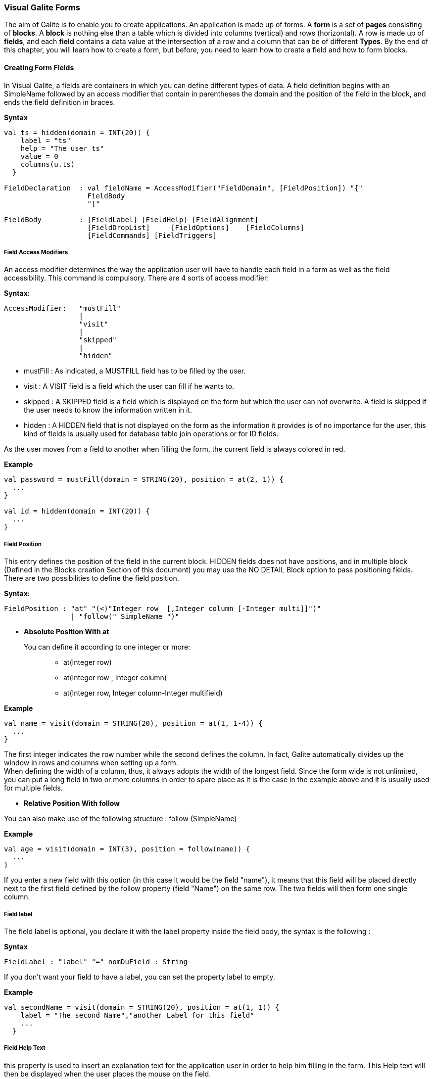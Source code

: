 === Visual Galite Forms

The aim of Galite is to enable you to create applications. An application is made up of forms. A *form* is a set of *pages* consisting of *blocks*. A *block* is nothing else than a table which is divided into columns (vertical) and rows (horizontal). A row is made up of *fields*, and each *field* contains a data value at the intersection of a row and a column that can be of different *Types*.
By the end of this chapter, you will learn how to create a form, but before, you need to learn how to create a field and how to form blocks.

==== Creating Form Fields

In Visual Galite, a fields are containers in which you can define different types of data. A field definition begins with an SimpleName followed by an access modifier that contain in parentheses the domain and the position of the field in the block, and ends the field definition in braces.

*Syntax*
[source,java]
----
val ts = hidden(domain = INT(20)) {
    label = "ts"
    help = "The user ts"
    value = 0
    columns(u.ts)
  }

FieldDeclaration  : val fieldName = AccessModifier("FieldDomain", [FieldPosition]) "{"
                    FieldBody
                    "}"

FieldBody         : [FieldLabel] [FieldHelp] [FieldAlignment]
                    [FieldDropList]     [FieldOptions]    [FieldColumns] 
                    [FieldCommands] [FieldTriggers]
----

===== Field Access Modifiers
An access modifier determines the way the application user will have to handle each field in a form as well as the field accessibility. This command is compulsory. There are 4 sorts of access modifier:

*Syntax:*
[source,java]
----
AccessModifier:   "mustFill"
                  |
                  "visit"
                  |
                  "skipped"
                  |
                  "hidden"
----

 * mustFill : As indicated, a MUSTFILL field has to be filled by the user.
 * visit    : A VISIT field is a field which the user can fill if he wants to.
 * skipped  : A SKIPPED field is a field which is displayed on the form but which the user can not overwrite. A field is skipped if the user needs to know the information written in it.
 * hidden   : A HIDDEN field that is not displayed on the form as the information it provides is of no importance for the user, this kind of fields is usually used for database table join operations or for ID fields.

As the user moves from a field to another when filling the form, the current field is always colored in red.

*Example*
 	
[source,java]
----
val password = mustFill(domain = STRING(20), position = at(2, 1)) {
  ...
}
   
val id = hidden(domain = INT(20)) {
  ...
}
----

===== Field Position

This entry defines the position of the field in the current block. HIDDEN fields does not have positions, and in multiple block (Defined in the  Blocks creation Section of this document) you may use the NO DETAIL Block option to pass positioning fields.
There are two possibilities to define the field position.

*Syntax:*
[source,java]
----
FieldPosition : "at" "(<)"Integer row  [,Integer column [-Integer multi]]")"
                | "follow(" SimpleName ")"
----

 * *Absolute Position With at*

You can define it according to one integer or more: ::

 ** at(Integer row)
 ** at(Integer row , Integer column)
 ** at(Integer row, Integer column-Integer multifield)

*Example*
 	
[source,java]
----
val name = visit(domain = STRING(20), position = at(1, 1-4)) {
  ...
}
----
The first integer indicates the row number while the second defines the column. 
In fact, Galite automatically divides up the window in rows and columns when setting up a form. +
 When defining the width of a column, thus,
it always adopts the width of the longest field. Since the form wide is not unlimited,
you can put a long field in two or more columns in order to spare place as it is the case in the example above and it is usually used for multiple fields.

 * *Relative Position With follow*

You can also make use of the following structure : follow (SimpleName)

*Example*
 	
[source,java]
----
val age = visit(domain = INT(3), position = follow(name)) {
  ...
}
----
If you enter a new field with this option (in this case it would be the field "name"), it means that this field will be placed directly next to the first field defined by the follow property (field "Name") on the same row. The two fields will then form one single column.

===== Field label

The field label is optional, you declare it with the label property inside the field body, the syntax is the following :

*Syntax*
[source,java]
----
FieldLabel : "label" "=" nomDuField : String
----

If you don't want your field to have a label, you can set the property label to empty.

*Example*
[source,java]
----
val secondName = visit(domain = STRING(20), position = at(1, 1)) {
    label = "The second Name","another Label for this field"
    ...
  }
----

===== Field Help Text

this property is used to insert an explanation text for the application user in order to help him filling in the form. This Help text will then be displayed when the user places the mouse on the field.

*Syntax:*
 	
[source,java]
----
HelpText:   "help" "=" HelpText : String
----
*Example*
 	
[source,java]
----
val lesson = visit(domain = STRING(20), position = at(1, 1)) {
    label = "lesson"
    help =  "The lesson you would like to attend"
    ...
  }
----

===== Field Types

The field type is a required entry, you may enter a predefined field type :

*Example*
[source,java]
----
val name = visit(domain = STRING(20), position = at(1, 1)) {
    ...
}
val age = visit(domain = INT(3), position = at(1, 2)) {
    ...
}
----

You can also use self defined field types that you have previously defined in the type definition section of your form.

*Example*
[source,java]
----
val day = mustFill(domain = Days, position = at(1, 1)) {
    label = "day"
    help = "The day"
}
----

In this example, Days is a type you should have defined previously in type definition section of the form using standard types, CODE types and SELECT command ...

===== Field Alignment

This property is used to define the localization of the field's content inside the field. There are three types of alignment.

* FieldAlignment.RIGHT the value is displayed at the right inside the field
* FieldAlignment.LEFT the value is displayed at the left inside the field
* FieldAlignment.CENTER the value is centered in the field

*Example*
[source,java]
----
val name = visit(domain = STRING(20), position = at(1, 1)) {
    label = "name"
    align = FieldAlignment.LEFT
}
----

=====  Field Drop files

This command is used to make a field accept to drop files into it, meaning you can drag files and drop them in your field.

*Syntax:*
[source,java]
----
DroppableDefinition : "droppable" ExtensionList
ExtentionList       : extension : String [,ExtenstionList]
----
*Example*
[source,java]
----

val cv = visit(domain = STRING(20), position = at(4, 1)) {
    label = "Cv"
    help = "The user curriculum vitae"
    columns(u.cv)
    droppable("pdf")
    trigger(ACTION) {
      FileHandler.fileHandler!!.openFile(form.model.getDisplay()!!, object : FileHandler.FileFilter {
        override fun accept(pathname: File?): Boolean {
          return (pathname!!.isDirectory
                  || pathname.name.toLowerCase().endsWith(".pdf"))
        }

        override val description: String
          get() = "PDF"
      })
    }
}
----
In this example, you can drag pdf files and drop them in the field named "cv".

===== Field Options
 
In this part of the field definition, you can use one or more option from the 10 options available for fields in Galite, here is the a list of these field options defined under the class FieldOption and that you can use them by declaring the function options().

 * NOECHO               : If this option is used, characters typed in the field will not be displayed and a star(*) will be displayed instead, this option is useful for password fields.
 * NOEDIT               : This option makes it impossible to change the data of the field or to overwrite it.
 * SORTABLE             : This option adds two opposed arrows icons(up and down) just before the field, clicking on the icon changes the way data are sorted in the field, you can click the icon three times to have ascending sort, descending sort and default sort, 
 * TRANSIENT            : This option make the field transient, meaning that the system can no trail it, if a transaction  calls this field and then this transaction is aborted, the field will not be able to backup or roll-back to its original value, besides this option makes changes ignored for this field.
 * NO DELETE ON UPDATE  : If the field is a lookup is a column of a lookup table, using this option prevent the system to clear the field when inserting new rows or updating rows.
 * NO DETAIL            : If the block is in detailed, using this option on a field make it invisible in the detail.
 * NO CHART             : If the block is multiple, using this option on a field exclude it from the chart. 
 * QUERY UPPER          : Whatever the string you input, this option will make Galite transform it to capital letters.
 * QUERY LOWER          : the opposite of the previous option it transform strings to lower case.

*Example*
[source,java]
----
val password = mustFill(domain = STRING(20), position = at(2, 1)) {
    label = "password"
    help = "The user password"
    options(FieldOption.NOECHO)
}
----

===== Field Columns

The columns method option is used to establish a connection between a certain column in the database with the field.Once such connection established, the field will have a direct access to the database column allowing insertions, modification ...+
You may enter this option in order to specify which table and which column the field refers. +
The same field can refer to more than one column.
 You can also use the key method option to specify a key column in the database or the nullable method option to specify an outer joint.+
Two more option are available with the COLUMNS command, the index and the priority options.

*Syntax:*
 	
[source,java]
----
FieldColumns : "columns (" (ColumnList) ") {"
                    columnsBody
                "}"

columnsBody  : [ColumnIndex] [ColumnPriority]

ColumnList   : Column  [, Column ]
Column       : ["KEY (QualifiedName)"] ["NULLABLE (QualifiedName)"]
----
*Example*
 	
[source,java]
----
 val id = hidden(domain = INT(20)) {
    label = "id"
    help = "The user id"
    columns(u.id)
}
----

NOTE: that a field can be connected to more than one table and column. In this case, the formula you will type will be:

*Example*
 	
[source,java]
----
val id = hidden(domain = INT(20)) {
    label = "id"
    help = "The user id"
    columns(I.NumInvoice, ID.Invoice)
}
----
In this example, I is the invoices table  and IP is the invoice details table and they have an outer join connection throw columns NumInvoice and Invoice.

 * *Indexes*

This option is used to define a value in the database which is to remain unique so that it can not appear anymore in another field of the same column. you need to use the index method to declare an index in Galite.

Let’s sum up with the following syntax:

*Syntax:*
 	
[source,java]
----
ColumnIndex : "val i = index(message : String)"
----

If two or more fields are given the same index value, it means that two similar combinations of these field values will not be accepted.

For example, two different lessons cannot be given in the same room. In this case, the three fields, namely the fields "professor", "time" and "lesson" are to be attributed the same index. Thus, at least one of the three values needs to be changed so that the combination can be accepted by the machine. 

*Example*
 	
[source,java]
----
val i = index(message = "this should be unique")"

val lesson = mustFill(domain = INT(11), position = at(1, 1)) {
    label = "Lesson"
    help = "The lesson you have to attend to"
    COLUMN (LEC.Lesson)  {
        index = i
    }
}

val lecturer = mustFill(domain = INT(11), position = at(2, 1)) {
    label = "Lecturer"
    COLUMN (LES.Lecturer)  {
        index = i
    }
}

val time = mustFill(domain = STRING(20), position = at(3, 1)) {
    label = "Time"
    help = "The lesson you have to attend to"
    COLUMN (LES.Time)  {
        index = i
    }
}
----
//-------------------------------> TO CHECK HOW TO PUT 2 INDEX WITH GALITE !!!!!!!!!
However, this example would implicate a professor can give two different lessons at the same time. In order to avoid such errors, you can attribute one field two or more indexes. So you can associate the two fields "professor" and "time" together. Thus, you will have: 

*Example*
 	
[source,java]
----
MUSTFILL "Lesson"
  LABEL 
  HELP "The lesson you have to attend to"
  LONG (11)
  COLUMN (LEC.Lesson)
INDEX 0
END FIELD

VISIT "Lecturer"
  LABEL
  LONG
  COLUMN (T.Lecturer)
  INDEX 0 1
END FIELD

MUSTFILL "Time"
  STRING
  COLUMN (LEC.Time)
  INDEX 1
END FIELD
----
In this case, notice that the "Lecturer" field has been associated 
with two indexes: 0 and 1.

The index value is ascendant. When attributing an index value to a field combination, you shall always take the value nexting that you have taken the last.

 * *Priority*

*Syntax:*
 	
[source,java]
----
ColumnPriority:   "PRIORITY" ["-"] Integer priority 
----
This option is used in order to define the column order within a list when this list is displayed. A PRIORITY is always followed by an integer according to the structure given above. The column with the biggest priority value will appear on the extreme left side of the table and the one with the least value will be on the extreme right side.

We shall notice that negative values are also permitted in this option. However, the minus sign ("-") standing before the number does not have any influence over its value but simply indicates the way all the information will be sorted out within a column. Actually, the different fields are always sorted in the ascending way, i.e from A to Z in case of an alphabetical text and from 1 to x+1 for numbers. Now, if the integer is preceded by a minus, the column content will be sorted in the other way round.

*Example*
 	
[source,java]
----
val i = index(message = "this should be unique")"

val surname = mustFill(domain = STRING(20), position = at(1, 1)) {
    label = "Surname"
    COLUMN (User.Surname)  {
        priority = 3
    }
}
----

If columns "Surname", "Name" and "Date of Birth" are 
respectively given the priorities 3,4 and 1, "Name" will come
first and will be followed by "Surname" and "Date of Birth".
The same order applies with the values 3, -4 and 1, with the only
difference that the names will be sorted out from Z to A.

Moreover, two columns with the same priority will be displayed according to the same order in which the user has listed them.

===== Field Commands

Once you have defined the columns , you may define the field commands.

*Syntax:*
 	
[source,java]
----
Command         : "command (item : String) {"
                    CommandBody
                  "}"

CommandBody     :   CommandAction [AccessMode]

CommandAction   : "action" [(Parameter)] { KotlinCode  }

AccessMode      : "mode(" ListOfModes ")"
----

===== Standard Field Command

The command QualifiedNames that we will can be Galite predefined commands or you can make new Actors and commands you can use in the field command definition.
There are five ways in calling a standard command

[source,java]
----
"command" (item = SimpleName) { "action" (VField SimpleName) {Kotlin Code} }

Example
command(item = clear) {
        mode(VConstants.MOD_UPDATE, VConstants.MOD_INSERT, VConstants.MOD_QUERY)
        action = {
           ...
          }
        }
----

===== Field Command using Modes

All the previous command definition ways can be preceded by one mode or more. There are three sorts of mode which are to be sorted according to the following hierarchy:

 * QUERY to start an inquiry within the database
 * INSERT to create a new row in the database
 * UPDATE to enter new information within a row 

So you will have: ON Mode COMMAND, ON MODE QualifiedName ...

*Example*
 	
[source,java]
----
command(item = insertMode) {
        mode(VConstants.MOD_UPDATE, VConstants.MOD_QUERY)
}
----

If you have entered a mode before the COMMAND, it means this COMMAND can only be invoked if the block is in the mode you have determined.

===== Field Access modifiers using Modes

This method type is used to change the access to the field using the block Mode. In fact the access is not changed directly but the higher access possible is set to the indicated access.

We have 12 method allow us to change the visibility of our field :

 * onQueryHidden()              : in mode Query set field to Hidden access
 * onQuerySkipped()             : in mode Query set field to Skipped access
 * onQueryVisit()               : in mode Query set field to Visit access
 * onQueryMustFill()            : in mode Query set field to MustFill access
 * onInsertHidden()             : in mode Insert set field to Hidden access
 * onInsertSkipped()            : in mode Insert set field to Skipped access
 * onInsertVisit()              : in mode Insert set field to Visit access
 * onInsertMustFill()           : in mode Insert set field to MustFill access
 * onUpdateHidden()             : in mode Update set field to Hidden access
 * onUpdateSkipped()            : in mode Update set field to Skipped access
 * onUpdateVisit()              : in mode Update set field to Visit access
 * onUpdateMustFill()           : in mode Update set field to MustFill access

*Example*
[source,java]
----
 val file = visit(domain = STRING(25), position = at(3, 1)) {
      label = "test"
      help = "The test"
      onQueryHidden()
      onInsertHidden()
}
----
In this example, we have determined that the field will be invisible
if the block is in the QUERY  or the INSERT mode.

===== Field Triggers

Triggers are events that you can use to execute actions when they occur, there are field triggers, block triggers and form triggers that you can use following this syntax : 

*Syntax*
[source,java]
----
Trigger      : "trigger (" EventList ")" TriggerAction

EventList    : Event [,EventList]

TrigerAction : {KOTLIN code}
----

Field Triggers are events that concern the fields behavior, here is a list of all Galite field triggers available :

  * PREFLD     : is executed upon entry of field

  * POSTFLD    : is executed upon exit of field
  
  * POSTCHG    : is executed on field content change 

  * PREVAL     : is executed before validating any new entry

  * VALFLD     : is executed after field change and validation

  * VALIDATE   : this is the same trigger as VALFLD

  * DEFAULT    : Defines the default value of the field to be set if the setDefault() method is called (this method is automatically called when the user choose the insert command)

  * FORMAT     : Not defined actually

  * ACCESS     : ACCESS is a special trigger that defines how a field can be accessed. This trigger must return one of these values ACS_SKIPPED, ACS_HIDDEN, ACS_VISIT or ACS_MUSTFILL.

  * VALUE      : equates the value of two fields

  * AUTOLEAVE  : must return a boolean value, if "true" the cursor will move to the next field 

  * PREINS     : is executed before inserting a row of the database

  * PREUPD     : is executed before updating a row of the database

  * PREDEL     : is executed before deleting a row of the database

  * POSTINS    : is executed after inserting a row of the database

  * POSTUPD    : is is executed after updating a row of the database


*Examples*
[source,java]
----
val age = visit(domain = INT(3), position = follow(name)) {
    label = "age"

    trigger(POSTCHG) {
      name.value = "userName"
    }
  }
----

in the example above we will assign the value "userName" to the name field each time we change the value of the age field.

----
val password = mustFill(domain = STRING(20), position = at(2, 1)) {
    label = "password"

    trigger(ACCESS) {
      if (name.value == "hidden") {
        Access.HIDDEN
      } else {
        Access.SKIPPED
      }
    }
}
----

==== Creating Form Blocks

As you already know, a form is composed of blocks. A block is a set of data which are stocked in the database and shown on a form. A block is created in order to either view the content of a database, to insert new data in the database or to update existing data in the database.
To create a block you need first to create a class that extend from FormBlock class here we can specify the buffer size, the rows number and the name of the block as parameter, in second part you need to use insertBlock method that allow you to add the block to the form.

*Syntax*
[source,java]
----
BlockDefinition : "class" blockName ": FormBlock" (buffer: Int, rows: Int, blockName : String) {
                  BlockBody
                  }
                  |
                  "val" blockName = "block"(buffer: Int, rows: Int, blockName : String, blockTitle : String) {
                  BlockBody
                  }
  
BlockBody       : [blockBoder] [blockAlignement] [blockHelp]
                  [blockOptions] [blockTables]  
                  [blocIndices] [blockCommands] [blockTriggers] blockFields
                  [blockContextFooter]                     
----

===== Block Types

There are actually two types of blocks in Visual Galite, the only difference between them in the definition syntax is the buffer Integer.

 * single blocks
  
A single block is a block in which only one single row of a database table is displayed on the form. Each time, the computer will memorize only one entire row and a certain quantity of ID numbers through which it will retrieve another rows from the database if you want to view them.

*Example*
[source,java]
----
class BlockCommand : FormBlock(1, 5, "Commands") {
  ...
}

or

val BlockCommand = block(1, 5, "Commands", "Commands") {
...
}
----
The first integer indicates the block type. In case of a single block, the first integer will always be 1. The second integer indicates the maximal number of the automatically memorized IDs.

* Multiple Blocks

A multiple block is a block in which more than one row are displayed on the form. These rows are retrieved all at once from the database and are memorized by the computer. Actually, you can define the number of the displayed rows which can be less than this of the memorized rows. In this case, there will be no need anymore to retrieve the hidden rows from the database when you want to view them.

*Example*
[source,java]
----
class BlockCommand : FormBlock(10, 5, "Commands") {
  ...
}

or

val BlockCommand = block(10, 5, "Commands", "Commands") {
...
}
----
The first integer indicates the number of rows to be automatically memorized while the second defines the number of displayed rows. Notice the first integer value must always be greater than 1.
 
===== Block Names

The example bellow show how to create a block, you need to specify the block title as parameter in the FormBlock function.

*Example*
[source,java] 
----
class Degree : FormBlock(10, 5, "Degree Block")

or

val Degree = block(10, 5, "Degree Block", "Degree Block") {
...
}
----

===== Block superClass and Interface

A Block may extend a superClass and implements one or more Interface. In this example we will implement the interface VConstants.

*Example*
[source,java]
----
class BlockCommand : FormBlock(10, 5, "Degree Block"), VConstants
----

===== Block Border

You can insert the optional border statement that defines the Block's frame type into the init block. Besides, the Title of the block will appear only if the Block's Border type has been specified. There are actually four Border options defined into VConstants interface :

* BRD_LINE to frame the block with lines.
* BRD_RAISED  to enhance a block by setting it on the foreground.
* BRD_LOWERED to put it at the background.
* BRD_ETCHED  to carve a frame in the form.

*Example*
[source,java]
----
inner class Degree : FormBlock(10, 5, "Degree Block") {
    init {
          border = VConstants.BRD_LINE
    }
}
----
///////////////////////////////////////////////////////////////////////////////////////////////END !!
===== Block Alignment

Alignment statements are useful to align a block(source block) referring to another one(target block).
Use the align method and you have to specify the referred block name followed by one or many pairs of two fields  the pairs are separated by a comma.
As for the pair fields, the one in the left is the source block field while the other one is for the target block field.

For Example, let us suppose we have a multiple block Prices with 4 columns,
with column 3 filled with Quantities and Column 4 with Prices, we also have a single block TotalPriceswith two fields totalQuantity and totalPrices, we want these fields to be aligned with the correct fields of the Prices block, so we specify that the totalQuantity field is aligned with the field quantity of the block Prices, same thing for totalPrice field it's aligned with the price field of the block Prices:

*Example*
[source,java]
----
val targetBlock = insertBlock(Prices())

val TotalPrices = block(1, 1, "Total", "Total block") {

  val totalQuantity = visit(INT(3), position = at(1, 1)) {
    label = "Total"
    help = "Total"
  }
  val totalPrice = visit(INT(7), position = at(1, 2)) {}

  align(targetBlock, totalQuantity to targetBlock.quantity, totalPrice to targetBlock.price)
}
----

===== Block Help

This optional command is used to define the help text for each field of the block. You need to set the value of help property.

*Example*
 	
[source,java]
----
inner class Degree : FormBlock(10, 5, "Degree Block") {
    init {
          border = VConstants.BRD_LINE
          help = "test"
          ...
    }
}
----

===== Block Options
You need to use options function in your block to specify block options. you can find the list of available options in BlockOption class :

 * NOCHART : Disables the chart(grid) rendering of a multiple bloc to make it look like a single block.Only possible on multiple blocks displaying only one row, Besides the fields must be positioned with the AT command.
 * NODETAIL : Disables the positioning of fields and displays the block as a chart (grid), Only possible on multiple blocks, the fields should not be positioned with the AT command.
 * NODELETE :  Prevent the user from removing fields content.
 * NOINSERT :  Prevent the user from inserting data in fields.
 * NOMOVE   :  Prevent the user from moving between records.
 * ACCESS_ON_SKIPPED : Makes the block accessible even if or its fields have SKIPPED access.
 * UPDATE_INDEX : If used, saving a block would delete all its rows and reinsert them one by one, by doing so, you can update the table rows even when you change the index fields without worrying about the "row already exist exception".

 [source,java]
 ----
 inner class Degree : FormBlock(10, 5, "Degree Block") {
     init {
           options(BlockOption.NODETAIL)
           ...
     }
 }
 ----

===== Block Tables
 
When making use of this section, you have to type the function table and enter the table name, assign this function to an variable. This variable will further be used as a shorthand in place of the complete table name in order to access to the table. These names refer to certain tables in the database whereby the first table is the one on which the user will work. The remaining tables are the so-called "look-up tables", i.e tables that are associated with the first one.

*Syntax:*
 	
[source,java]
----
BlockTables:   "table"  "(" SimpleName ")" [BlockTables]*
----

*Example*
 	
[source,java]
----
inner class School : FormBlock(1, 1, "School") {
  val L = table(Lessons)
  val P = table(Lecturers)
  val R = table(Rooms)
  ...
}
----

The user will make use of these look-up tables as references
when bringing in changes in the principal table.

===== Block Indexes

If you plan to enter one index or more when defining your fields, you also have to define one index text or more which will appear if you make a mistake by entering an indexed data or a data combination twice. This command can be followed by an error message contained in a string.

*Syntax:*
 	
[source,java]
----
BlockIndices:   "index("  message : String  ")" [BlockIndices]*
----

*Example*
 	
[source,java]
----
inner class Degree : FormBlock(1, 1, "Degree") {
  val unique = index(message = "This data already exists")
  ...
}
----
===== Block Commands

Block commands are commands accessible only from the block where they are called. There are Three ways to call block commands:

 * *Calling A Standard Command*

Structure of command:

[source,java]
----
"command (" SimpleItemName  ")" { action = " {KOTLIN Code} }

Example
command(item = Validate) {
  action = {
    validate ()
  }
}
----

 *  *Calling The Block Commands With Modes*

Blocks have 3 possible Modes: 

 * QUERY  : When querying the database
 * INSERT : When inserting a new row in the database
 * UPDATE : When updating rows in the database

You can combine these modes with the previous block command structure to have more control over your command
Use the mode function inside you command body declaration to set the modes :

*Syntax*
[source,java]
----
"command (" SimpleItemName  ")" { BlockMode }

BlockMode: "mode(" ModeName* ")"
----
This means that the command called is only accessible when the block is in the specified Mode.

*Example*
[source,java]
----
command(item = Validate) {
    mode(VConstants.MOD_UPDATE, VConstants.MOD_QUERY)
    action = {
      validate ()
    }
}
----

 * *Calling The Block Commands With Modes And An Access Modifier*

in Galite, a field can have different access types or modifiers, here is the definition of the four available access modifiers listed by ascending level.
 
 * HIDDEN : HIDDEN field are invisible in the form, they are used to store hidden operations and database joins.
 * SKIPPED : SKIPPED fields are read only fields, you can read the value but you can't modify it.
 * VISIT : fields with this access type are accessible, can be modified but not necessary.
 * MUSTFILL : MUSTFILL fields are accessible fields that the user must fill with a value.
  
In the block command section, you can set the highest access level for the block fields according to the mode in wich the block would be ording to the mode in which the block would be.

*Example*
[source,java]
----
blockVisibility(Access.SKIPPED, Modes.QUERY, Modes.UPDATE)
blockVisibility(Access.HIDDEN, Modes.UPDATE)
blockVisibility(Access.VISIT, Modes.QUERY)
----

In the first example, all fields in the block will be either SKIPPED or HIDDEN in the query and update modes and can neither be MUSTFILL nor VISIT.
For the second example, all the fields in the block will be HIDDEN when the block is in update mode.
In the last example, all the fields in the block will be either VISIT, SKIPPED or HIDDEN in the query mode and can not be MUSTFILL.

===== Block Triggers

The block triggers are the same as form triggers on the block level. There are actually 20 block triggers you can use to execute actions once they are fired.

*Syntax*
[source,java]
----
 BlocTrigger: "trigger(" TriggerAction : BlocEventList ")"

 BlocEventList: BlockEvent [,BlockEvent]*
----

Concerning the trigger action, which is the action to execute when the trigger is activated they can by :
 ** {KOTLIN code}


Here is a list of all available block triggers or block events in Galite.

 ** PREQRY  : executed before querying the database
 ** POSTQRY : executed after querying the database
 ** PREDEL  : executed before a row is deleted
 ** POSTDEL : executed after a row is deleted
 ** PREINS  : executed before a row is inserted
 ** POSTINS : executed after a row is inserted
 ** PREUPD  : executed before a row is updated
 ** POSTUPD : executed after a row is updated
 ** PRESAVE : executed before saving a row
 ** PREREC  : executed upon record entry		
 ** POSTREC : executed upon record exit
 ** PREBLK  : executed upon block entry
 ** POSTBLK : executed upon block exit
 ** VALBLK  : executed upon block validation
 ** VALREC  : executed upon record validation
 ** DEFAULT : is executed when the block is in the InsertMode. This trigger becomes active when the user presses the key F4. It will then enable the system to load standard values which will be proposed to the user if he wishes to enter new data.
 ** INIT    : executed upon block initialization
 ** RESET   : executed upon Reset command (ResetForm)
 ** CHANGED : a special trigger that returns a boolean value of wether the block have been changed or not, you can use it to bypass the system control for changes this way : 
----
 trigger(CHANGED) {
   return false;
 }
----

 ** ACCESS  : defines whether a block can or not be accessed, it must always return a boolean value
 
----
  trigger(ACCESS) {
    return Block.getMode() == MOD_QUERY
    // Tests if the block is in query mode,
    this block is only accessible on query mode
  }
----
 
*Examples*
[source,java]
----
object Degree : FormBlock(10, 5, "Degree block") {

  trigger(PREBLK, INIT) {
   KOTLIN code
  }

  trigger(PREINS) {
   println("Inserting date");
   ...
  }
  ...
}
----
 
===== Block Fields Declaration

In this section, all you have to do is to write at least on block field definition that begins with an access modifier and ends with brace "}", you can enter as much fields as you may need
following the field definition we saw in the previous chapter.

*Examples*
[source,java]
----
val name = visit(domain = STRING(25), position = at(1, 2)) {
      label = "Last name"
      help = "The client name"
      columns(c.name)
}
----

===== Block Context Footer

In this section of the block, you can write local functions, define inner classes, override command actions, define your data members.
The elements you write in the block Context Footer are accessible in the concerned block and are written in KOTLIN code.
  
 
==== Creating Forms 

There are actually two types of forms in Galite, normal forms and BLOC INSERT forms which are special forms containing blocks that you may insert in other forms. +
A form begins always with FORM and ends with END FORM, while a BLOC INSERT form begins with BLOC INSERT and ends with END INSERT.

In Galite to create a form you need to extend from this list off classes :

 ** Form  : Represents a form.
 ** ReportSelectionForm : Represents a report selection form.
 ** DictionaryForm : Represents a dictionary form.

When creating a form, you will have to include the block and the field definitions. Moreover, you will have to define the menus as well as the different commands. Finally, you can also define some form triggers. Concretely, the structure is the following:

*Syntax:*
[source,java] 
----
FormDef :
          FormName ":" QualifiedName [,QualifiedName]*
          {
              "title ="  formTitle : String
              ["locale ="  formLocalization : String]
              [MenuDefinition]
              [ActorDefinition] [TypeDefinition]
              [CommandDefinition] [InsertDefinition]

              [FormCommands] [FormsTriggers] [BlocksDefinition]
          }
----

===== Form Localization

This is an optional step in which you may define the language of your forms menus and messages, the latter have to be defined in xml files.

*Syntax*
[source,java]
----
"locale =" formLocalization : String
----
*Example:*
[source,java]
----
class LecturersForm : Form() {
    override val locale = Locale.UK
}
-----

===== Form Title

Every form have can have a title (optional).

*Syntax*
[source,java]
----
"title =" formTitle : String
----

*Example*
 	
[source,java]
----
class LecturersForm : Form() {
    override val title = "Lecturers List"
}
----

===== Form Superclass And Interfaces

 * *Superclass:*

*Syntax:*
 	
[source,java]
----  
SuperForm:   ":" QualifiedName
----
Every form is a class that may extend another Kotlin class by using the optional keyword :. Otherwise,  Galite will automatically take over the java.lang.Object QualifiedName.

*Example*
 	
[source,java]
----
class ServiceRegister : VReportSelectionForm() {
    ...
}
----
In other words, the class declaration you have just made specifies the direct superclass of the current class.

 * *Interfaces*

You can also specify interfaces which the form may implement by using the ":" option. When used in a form declaration, this option then lists the names of interfaces that are direct superInterfaces of the class being declared. Thus, you will have the following structure:

*Syntax*

[source,java]
----
Interface :  ":" QualifiedName [,QualifiedName]*
----

*Example:*
 	
[source,java]
----
class RecordRegistering : VReportSelectionForm(), VConstants {
    ...
}
----

===== Menus Definition

Defining a menu means adding an entry to the menu bar in the top of the form, you can add actors to this menu later by specifying the menu name in the actor definition.

*Syntax:*
 	
[source,java]
----  
MenuDefinition: "menu (" label : String ")"
----

*Example*
 	
[source,java]
----
class ListLecturersForm : ReportSelectionForm() {
  override val locale = Locale.UK
  override val title = "List of the Lecturers"
  val file = menu("file")
  ...
}
----

===== Actors Definition

An Actor is an item to be linked with a command, if its ICON is specified, it will appear in the icon_toolbar located under the menu bar, otherwise, it will only be accecible from the menu bar.
ICON and KEY are optional, the KEY being the keyboard shortcut to assign to the actor.


*Syntax:*
 	
[source,java]
----
ActorDefinition:  "actor("
                           "ident =" SimpleName,
                           "menu =" SimpleName,
                           "label =" label : String,
                           "help" = helpText : String,
                         ) {
                           [key = key  : String]
                           [icon = icon : String]
                         }
----

*Example*
 	
[source,java]
----

class ListLecturersForm : ReportSelectionForm() {
  override val locale = Locale.UK
  override val title = "List of the Lecturers"
  val file = menu("file")
  val cut = actor(
    ident = "cut",
    menu = file,
    label = "cut",
    help = "cut element",
  ) {
    key = Key.F2          // key is optional here
    icon = "CutIcon"  // icon is optional here
  }
  ....
}
----

===== Types Definition

After having defined your menus and actor, you can enter different field types definitions based on the standard field types or code field types, you can also use SELECT commands
to customize these new types. 

*Example*
 	
[source,java]
----
class ListLecturersForm : ReportSelectionForm() {

    object Days: CodeDomain<Int>() {
      init {
        "Sunday" keyOf 1
        "Monday" keyOf 2
        "Tuesday" keyOf 3
        "Wednesday" keyOf 4
        "Thursday" keyOf 5
        "Friday" keyOf 6
        "Saturday" keyOf 7
      }
    }

    object CurrentDegree : ListDomain<String>(20) {
      override val table = query(Degree.selectAll())

      init {
        "Symbol" keyOf Degree.Symbol
        "Description" keyOf Degree.Description
      }
    }
}
----

===== Commands Definition

In this section you may want to define new commands, to do so, all you need is an already defined Actor from which you will call the command in order to execute an Action on the form.
every command have a effective ray of action (VField, VBlock, VForm)

 * Simply writing the body of the action using the  ACTION command, the parameters are optional and can be VField, VBlock, VForm. 

Command Defined in this section can be form level commands, block level commands or field level commands, this will depend on the action called by the command and where the command is actualy called.
 
*Syntax*
[source,java]
----
cmdDef  : "command (" SimpleItemName  ")" { commandBody }

commandBody: { KOTLIN statements }
----

*Example*
Writing the action's body :

[source,java]
----
command(item = PrintBlock) {
    action = {
        blockName.validate();
        blockName.getForm().close(VForm.CDE-Validate);
    }
}

----

After the different definitions we have made (types, menus, actors,commands), we need to begin the declaration of our form.Here, we will set up the structure and the behaviour of the form throw 4 sections :

 * Form Options
 * Form Commands
 * Form Triggers
 * Blocks

===== Form Commands Declaration

There still one more think to know about form command declaration, in fact, you can also control the accessibility to a command by the Mode of the form.+
A form have 3 possible Modes :

 * QUERY  : When inquiring the database
 * INSERT : When inserting a row in the database
 * UPDATE : When updating a row in the database

The Syntax to use command with modes is the following :

*Syntax*
[source,java]
----
"command (" SimpleItemName  ")" { BlockMode }

BlockMode: "mode(" ModeName* ")"
----
This means that the command called is only accessible when the block is in the specified Mode.

*Example*
[source,java]
----
command(item = Validate) {
    mode(VConstants.MOD_UPDATE, VConstants.MOD_QUERY)
    action = {
      validate ()
    }
}
----

===== Form Triggers Definition
Form Triggers are special events that once switched on you can execute a set of actions defined by the following syntax :

*Syntax*
----
FormTrigger  :  "trigger(" TriggerAction : FormEventList ")"
FormEventList:  FormEvent [,FormEvent]*
----

Galite actually defines 6 Form Triggers or Form Events :
 
 * INIT      : executed when initializing the form and before the PREFORM Trigger, also executed at ResetForm command
 * PREFORM   : executed before the form is displayed and after the INIT Trigger, not executed at ResetForm command
 * POSTFORM  : executed when closing the form
 * QUITFORM  : actually not available
 * RESET     : executed upon ResetForm command
 * CHANGED   : a special trigger that returns a boolean value of whether the form have been changed or not, you can use it to bypass the system control for changes this way : 
----
val postform = trigger(POSTFORM) {
  println("post form trigger works")
}
----

*Examples*
----
val preform = trigger(INIT) {
    println("init form trigger works")
}

val initialisation = trigger(INIT, PREFORM) {
    //KOTLIN statements
}
----

===== Form Pages 

You can create Pages in your form using the page function after the trigger declaration section,this is optional and will create a Tab for each page you create under the form's toolbar.
You can put as much blocks you want in each page, the same goes for form without pages.

*Example*
----
val p1 = page("Page1")
----

==== Form Context Footer

In this section of the form, you can write your local functions, define inner classes, override command actions, define your data members.
The elements you write in the forms Context Footer are accessible in all the form and are writen in KOTLIN code.
